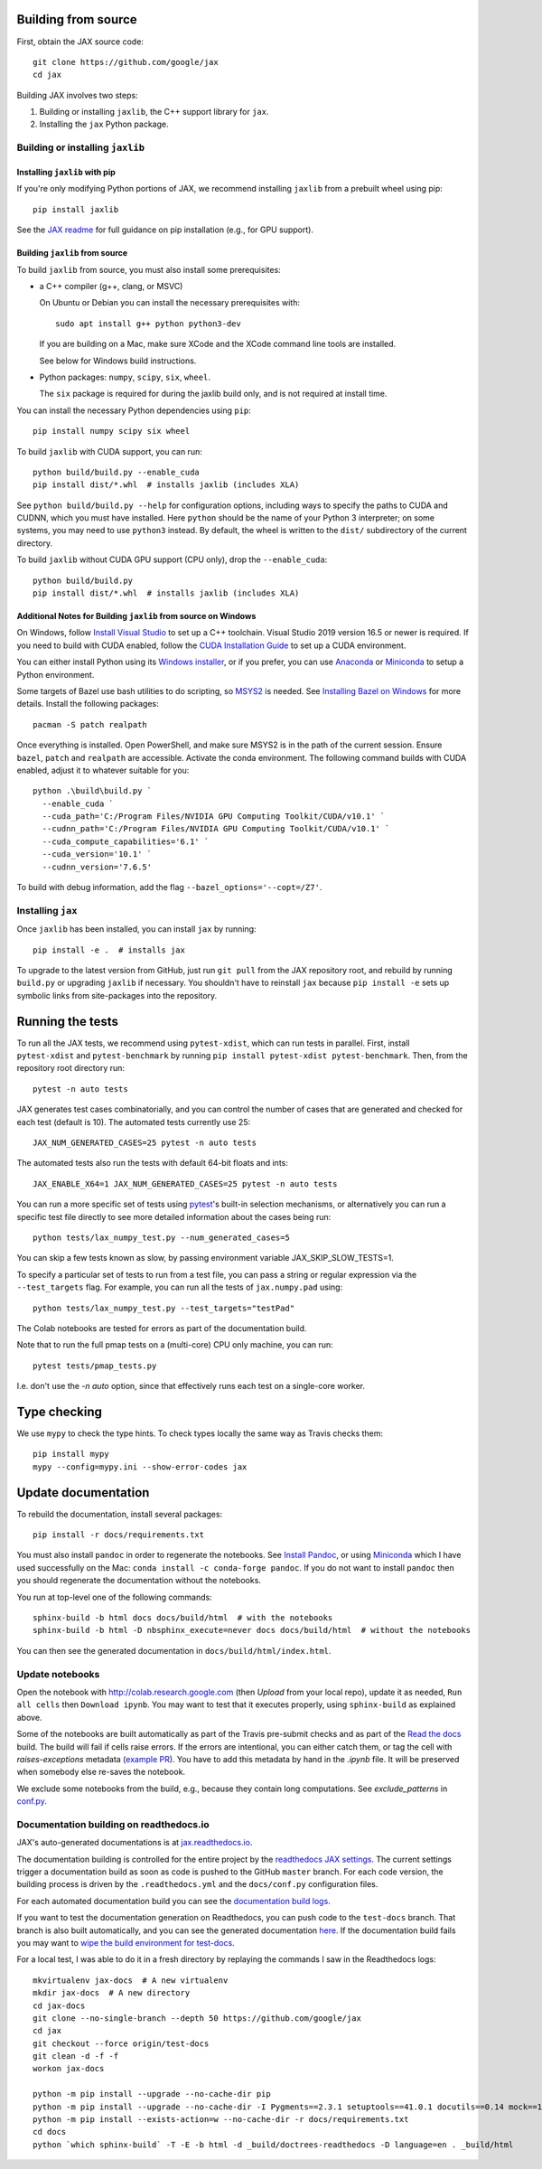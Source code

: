 Building from source
====================

First, obtain the JAX source code::

    git clone https://github.com/google/jax
    cd jax

Building JAX involves two steps:

1. Building or installing ``jaxlib``, the C++ support library for ``jax``.
2. Installing the ``jax`` Python package.

Building or installing ``jaxlib``
---------------------------------

Installing ``jaxlib`` with pip
..............................

If you're only modifying Python portions of JAX, we recommend installing
``jaxlib`` from a prebuilt wheel using pip::

 pip install jaxlib

See the `JAX readme <https://github.com/google/jax#installation>`_ for full
guidance on pip installation (e.g., for GPU support).

Building ``jaxlib`` from source
...............................

To build ``jaxlib`` from source, you must also install some prerequisites:

* a C++ compiler (g++, clang, or MSVC)

  On Ubuntu or Debian you can install the necessary prerequisites with::

   sudo apt install g++ python python3-dev

  If you are building on a Mac, make sure XCode and the XCode command line tools
  are installed.

  See below for Windows build instructions.

* Python packages: ``numpy``, ``scipy``, ``six``, ``wheel``.

  The ``six`` package is required for during the jaxlib build only, and is not
  required at install time.


You can install the necessary Python dependencies using ``pip``::

    pip install numpy scipy six wheel


To build ``jaxlib`` with CUDA support, you can run::

    python build/build.py --enable_cuda
    pip install dist/*.whl  # installs jaxlib (includes XLA)


See ``python build/build.py --help`` for configuration options, including ways to
specify the paths to CUDA and CUDNN, which you must have installed. Here
``python`` should be the name of your Python 3 interpreter; on some systems, you
may need to use ``python3`` instead. By default, the wheel is written to the
``dist/`` subdirectory of the current directory.

To build ``jaxlib`` without CUDA GPU support (CPU only), drop the ``--enable_cuda``::

  python build/build.py
  pip install dist/*.whl  # installs jaxlib (includes XLA)


Additional Notes for Building ``jaxlib`` from source on Windows
...............................................................

On Windows, follow `Install Visual Studio <https://docs.microsoft.com/en-us/visualstudio/install/install-visual-studio?view=vs-2019>`_
to set up a C++ toolchain. Visual Studio 2019 version 16.5 or newer is required.
If you need to build with CUDA enabled, follow the
`CUDA Installation Guide <https://docs.nvidia.com/cuda/cuda-installation-guide-microsoft-windows/index.html>`_
to set up a CUDA environment.

You can either install Python using its
`Windows installer <https://www.python.org/downloads/>`_, or if you prefer, you
can use `Anaconda <https://docs.anaconda.com/anaconda/install/windows/>`_
or `Miniconda <https://docs.conda.io/en/latest/miniconda.html#windows-installers>`_
to setup a Python environment.

Some targets of Bazel use bash utilities to do scripting, so `MSYS2 <https://www.msys2.org>`_
is needed. See `Installing Bazel on Windows <https://docs.bazel.build/versions/master/install-windows.html#installing-compilers-and-language-runtimes>`_
for more details. Install the following packages::

  pacman -S patch realpath


Once everything is installed. Open PowerShell, and make sure MSYS2 is in the
path of the current session. Ensure ``bazel``, ``patch`` and ``realpath`` are
accessible. Activate the conda environment. The following command builds with
CUDA enabled, adjust it to whatever suitable for you::

  python .\build\build.py `
    --enable_cuda `
    --cuda_path='C:/Program Files/NVIDIA GPU Computing Toolkit/CUDA/v10.1' `
    --cudnn_path='C:/Program Files/NVIDIA GPU Computing Toolkit/CUDA/v10.1' `
    --cuda_compute_capabilities='6.1' `
    --cuda_version='10.1' `
    --cudnn_version='7.6.5'


To build with debug information, add the flag ``--bazel_options='--copt=/Z7'``.

Installing ``jax``
------------------

Once ``jaxlib`` has been installed, you can install ``jax`` by running::

  pip install -e .  # installs jax

To upgrade to the latest version from GitHub, just run ``git pull`` from the JAX
repository root, and rebuild by running ``build.py`` or upgrading ``jaxlib`` if
necessary. You shouldn't have to reinstall ``jax`` because ``pip install -e``
sets up symbolic links from site-packages into the repository.

Running the tests
=================

To run all the JAX tests, we recommend using ``pytest-xdist``, which can run tests in
parallel. First, install ``pytest-xdist`` and ``pytest-benchmark`` by running
``pip install pytest-xdist pytest-benchmark``.
Then, from the repository root directory run::

 pytest -n auto tests


JAX generates test cases combinatorially, and you can control the number of
cases that are generated and checked for each test (default is 10). The automated tests
currently use 25::

 JAX_NUM_GENERATED_CASES=25 pytest -n auto tests

The automated tests also run the tests with default 64-bit floats and ints::

 JAX_ENABLE_X64=1 JAX_NUM_GENERATED_CASES=25 pytest -n auto tests

You can run a more specific set of tests using
`pytest <https://docs.pytest.org/en/latest/usage.html#specifying-tests-selecting-tests>`_'s
built-in selection mechanisms, or alternatively you can run a specific test
file directly to see more detailed information about the cases being run::

 python tests/lax_numpy_test.py --num_generated_cases=5

You can skip a few tests known as slow, by passing environment variable
JAX_SKIP_SLOW_TESTS=1.

To specify a particular set of tests to run from a test file, you can pass a string
or regular expression via the ``--test_targets`` flag. For example, you can run all
the tests of ``jax.numpy.pad`` using::

 python tests/lax_numpy_test.py --test_targets="testPad"

The Colab notebooks are tested for errors as part of the documentation build.

Note that to run the full pmap tests on a (multi-core) CPU only machine, you
can run::

 pytest tests/pmap_tests.py

I.e. don't use the `-n auto` option, since that effectively runs each test on a
single-core worker.

Type checking
=============

We use ``mypy`` to check the type hints. To check types locally the same way
as Travis checks them::

  pip install mypy
  mypy --config=mypy.ini --show-error-codes jax


Update documentation
====================

To rebuild the documentation, install several packages::

  pip install -r docs/requirements.txt

You must also install ``pandoc`` in order to regenerate the notebooks.
See `Install Pandoc <https://pandoc.org/installing.html>`_,
or using `Miniconda <https://docs.conda.io/en/latest/miniconda.html>`_ which
I have used successfully on the Mac: ``conda install -c conda-forge pandoc``.
If you do not want to install ``pandoc`` then you should regenerate the documentation
without the notebooks.

You run at top-level one of the following commands::

  sphinx-build -b html docs docs/build/html  # with the notebooks
  sphinx-build -b html -D nbsphinx_execute=never docs docs/build/html  # without the notebooks

You can then see the generated documentation in
``docs/build/html/index.html``.

Update notebooks
----------------

Open the notebook with http://colab.research.google.com (then `Upload` from your
local repo), update it as needed, ``Run all cells`` then
``Download ipynb``. You may want to test that it executes properly, using ``sphinx-build`` as
explained above.

Some of the notebooks are built automatically as part of the Travis pre-submit checks and
as part of the `Read the docs <https://jax.readthedocs.io/en/latest>`_ build.
The build will fail if cells raise errors. If the errors are intentional, you can either catch them,
or tag the cell with `raises-exceptions` metadata (`example PR <https://github.com/google/jax/pull/2402/files>`_).
You have to add this metadata by hand in the `.ipynb` file. It will be preserved when somebody else
re-saves the notebook.

We exclude some notebooks from the build, e.g., because they contain long computations.
See `exclude_patterns` in `conf.py <https://github.com/google/jax/blob/master/docs/conf.py>`_.

Documentation building on readthedocs.io
----------------------------------------

JAX's auto-generated documentations is at `jax.readthedocs.io <https://jax.readthedocs.io/>`_.

The documentation building is controlled for the entire project by the
`readthedocs JAX settings <https://readthedocs.org/dashboard/jax>`_. The current settings
trigger a documentation build as soon as code is pushed to the GitHub ``master`` branch.
For each code version, the building process is driven by the
``.readthedocs.yml`` and the ``docs/conf.py`` configuration files.

For each automated documentation build you can see the
`documentation build logs <https://readthedocs.org/projects/jax/builds/>`_.

If you want to test the documentation generation on Readthedocs, you can push code to the ``test-docs``
branch. That branch is also built automatically, and you can
see the generated documentation `here <https://jax.readthedocs.io/en/test-docs/>`_. If the documentation build
fails you may want to `wipe the build environment for test-docs <https://docs.readthedocs.io/en/stable/guides/wipe-environment.html>`_.

For a local test, I was able to do it in a fresh directory by replaying the commands
I saw in the Readthedocs logs::

    mkvirtualenv jax-docs  # A new virtualenv
    mkdir jax-docs  # A new directory
    cd jax-docs
    git clone --no-single-branch --depth 50 https://github.com/google/jax
    cd jax
    git checkout --force origin/test-docs
    git clean -d -f -f
    workon jax-docs

    python -m pip install --upgrade --no-cache-dir pip
    python -m pip install --upgrade --no-cache-dir -I Pygments==2.3.1 setuptools==41.0.1 docutils==0.14 mock==1.0.1 pillow==5.4.1 alabaster>=0.7,<0.8,!=0.7.5 commonmark==0.8.1 recommonmark==0.5.0 'sphinx<2' 'sphinx-rtd-theme<0.5' 'readthedocs-sphinx-ext<1.1'
    python -m pip install --exists-action=w --no-cache-dir -r docs/requirements.txt
    cd docs
    python `which sphinx-build` -T -E -b html -d _build/doctrees-readthedocs -D language=en . _build/html
